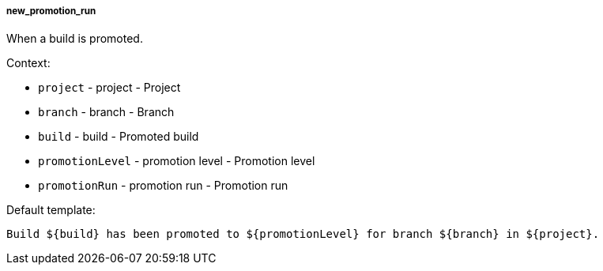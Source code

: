 [[event-new_promotion_run]]
===== new_promotion_run

When a build is promoted.

Context:

* `project` - project - Project
* `branch` - branch - Branch
* `build` - build - Promoted build
* `promotionLevel` - promotion level - Promotion level
* `promotionRun` - promotion run - Promotion run

Default template:

[source]
----
Build ${build} has been promoted to ${promotionLevel} for branch ${branch} in ${project}.
----

